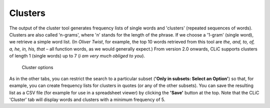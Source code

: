 Clusters
========

The output of the cluster tool generates frequency lists of single words
and 'clusters' (repeated sequences of words). Clusters are also called
'n-grams', where 'n' stands for the length of the phrase. If we choose a
'1-gram' (single word), we retrieve a simple word list. (In *Oliver
Twist*, for example, the top 10 words retrieved from this tool are *the,
and, to, of, a, he, in, his, that* – all function words, as we would
generally expect.) From version 2.0 onwards, CLiC supports clusters of length
1 (single words) up to 7 (`i am very much obliged to you`).

.. figure:: ../images/figure-analysis-clusters-ngrams.png
   :alt: figure-analysis-clusters-ngrams

   Cluster options

As in the other tabs, you can restrict the search to a particular subset
(**'Only in subsets: Select an Option'**) so that, for example, you can create frequency
lists for clusters in quotes (or any of the other subsets). You can save
the resulting list as a CSV file (for example for use in a spreadsheet
viewer) by clicking the **'Save'** button at the top. Note that the CLiC
'Cluster' tab will display words and clusters with a minimum frequency
of 5.
